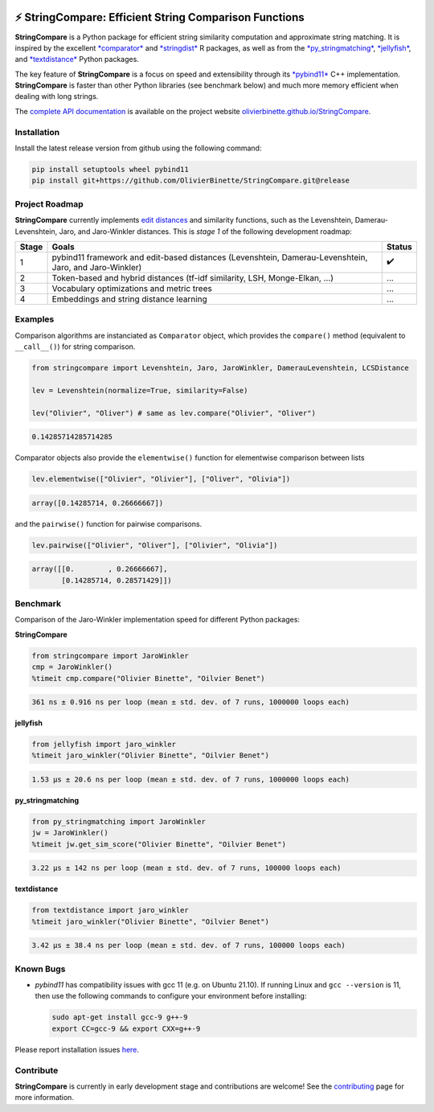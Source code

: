 

.. image:: https://github.com/OlivierBinette/StringCompare/actions/workflows/python-package-conda.yml/badge.svg
   :target: https://github.com/OlivierBinette/StringCompare/actions/workflows/python-package-conda.yml
   :alt: Python package
 

.. image:: https://codecov.io/gh/OlivierBinette/StringCompare/branch/main/graph/badge.svg?token=F8ASD5R051
   :target: https://codecov.io/gh/OlivierBinette/StringCompare
   :alt: codecov


.. image:: https://img.shields.io/badge/License-GPLv3-blue.svg
   :target: https://www.gnu.org/licenses/gpl-3.0
   :alt: License: GPL v3


.. image:: https://img.shields.io/badge/lifecycle-maturing-blue.svg
   :target: https://lifecycle.r-lib.org/articles/stages.html
   :alt: Lifecycle Maturing


.. image:: https://github.com/OlivierBinette/StringCompare/actions/workflows/pages/pages-build-deployment/badge.svg
   :target: https://github.com/OlivierBinette/StringCompare/actions/workflows/pages/pages-build-deployment
   :alt: pages-build-deployment


⚡ **StringCompare**\ : Efficient String Comparison Functions
===============================================================

**StringCompare** is a Python package for efficient string similarity computation and approximate string matching. It is inspired by the excellent `\ *comparator* <https://github.com/ngmarchant/comparator>`_ and `\ *stringdist* <https://github.com/markvanderloo/stringdist>`_ R packages, as well as from the `\ *py_stringmatching* <https://github.com/anhaidgroup/py_stringmatching>`_\ , `\ *jellyfish* <https://github.com/jamesturk/jellyfish>`_\ , and `\ *textdistance* <https://github.com/life4/textdistance>`_ Python packages.

The key feature of **StringCompare** is a focus on speed and extensibility through its `\ *pybind11*  <https://github.com/pybind/pybind11>`_ C++ implementation. **StringCompare** is faster than other Python libraries (see benchmark below) and much more memory efficient when dealing with long strings.

The `complete API documentation <https://olivierbinette.github.io/StringCompare/source/stringcompare.html>`_ is available on the project website `olivierbinette.github.io/StringCompare <https://olivierbinette.github.io/StringCompare>`_.

Installation
------------

Install the latest release version from github using the following command:

.. code-block::

   pip install setuptools wheel pybind11
   pip install git+https://github.com/OlivierBinette/StringCompare.git@release


Project Roadmap
---------------

**StringCompare** currently implements `edit distances <https://en.wikipedia.org/wiki/Edit_distance>`_ and similarity functions, such as the Levenshtein, Damerau-Levenshtein, Jaro, and Jaro-Winkler distances. This is *stage 1* of the following development roadmap: 

.. list-table::
   :header-rows: 1

   * - Stage
     - Goals
     - Status
   * - 1
     - pybind11 framework and edit-based distances (Levenshtein, Damerau-Levenshtein, Jaro, and Jaro-Winkler)
     - ✔️
   * - 2
     - Token-based and hybrid distances (tf-idf similarity, LSH, Monge-Elkan, ...)
     - ...
   * - 3
     - Vocabulary optimizations and metric trees
     - ...
   * - 4
     - Embeddings and string distance learning
     - ...


Examples
--------

Comparison algorithms are instanciated as ``Comparator`` object, which provides the ``compare()`` method (equivalent to ``__call__()``\ ) for string comparison.

.. code-block:: python

   from stringcompare import Levenshtein, Jaro, JaroWinkler, DamerauLevenshtein, LCSDistance

   lev = Levenshtein(normalize=True, similarity=False)

   lev("Olivier", "Oliver") # same as lev.compare("Olivier", "Oliver")

.. code-block::

   0.14285714285714285




Comparator objects also provide the ``elementwise()`` function for elementwise comparison between lists

.. code-block:: python

   lev.elementwise(["Olivier", "Olivier"], ["Oliver", "Olivia"])

.. code-block::

   array([0.14285714, 0.26666667])




and the ``pairwise()`` function for pairwise comparisons.

.. code-block:: python

   lev.pairwise(["Olivier", "Oliver"], ["Olivier", "Olivia"])

.. code-block::

   array([[0.        , 0.26666667],
          [0.14285714, 0.28571429]])




Benchmark
---------

Comparison of the Jaro-Winkler implementation speed for different Python packages:

**StringCompare**

.. code-block:: python

   from stringcompare import JaroWinkler
   cmp = JaroWinkler()
   %timeit cmp.compare("Olivier Binette", "Oilvier Benet")

.. code-block::

   361 ns ± 0.916 ns per loop (mean ± std. dev. of 7 runs, 1000000 loops each)



**jellyfish**

.. code-block:: python

   from jellyfish import jaro_winkler
   %timeit jaro_winkler("Olivier Binette", "Oilvier Benet")

.. code-block::

   1.53 µs ± 20.6 ns per loop (mean ± std. dev. of 7 runs, 1000000 loops each)



**py_stringmatching**

.. code-block:: python

   from py_stringmatching import JaroWinkler
   jw = JaroWinkler()
   %timeit jw.get_sim_score("Olivier Binette", "Oilvier Benet")

.. code-block::

   3.22 µs ± 142 ns per loop (mean ± std. dev. of 7 runs, 100000 loops each)



**textdistance**

.. code-block:: python

   from textdistance import jaro_winkler
   %timeit jaro_winkler("Olivier Binette", "Oilvier Benet")

.. code-block::

   3.42 µs ± 38.4 ns per loop (mean ± std. dev. of 7 runs, 100000 loops each)



Known Bugs
----------


* 
  *pybind11* has compatibility issues with gcc 11 (e.g. on Ubuntu 21.10). If running Linux and ``gcc --version`` is 11, then use the following commands to configure your environment before installing:

  .. code-block::

       sudo apt-get install gcc-9 g++-9
       export CC=gcc-9 && export CXX=g++-9

Please report installation issues `here <https://github.com/OlivierBinette/StringCompare/issues>`_.

Contribute
----------

**StringCompare** is currently in early development stage and contributions are welcome! See the `contributing <https://stringcompare.readthedocs.io/en/latest/CONTRIBUTING.html>`_ page for more information.
